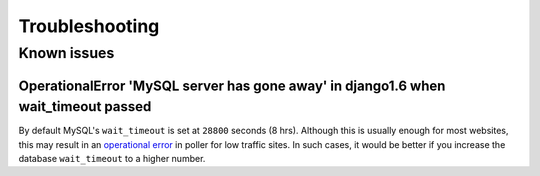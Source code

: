 Troubleshooting
===============

Known issues
------------

.. _operational error: https://code.djangoproject.com/ticket/21597#comment:29

OperationalError 'MySQL server has gone away' in django1.6 when wait_timeout passed
^^^^^^^^^^^^^^^^^^^^^^^^^^^^^^^^^^^^^^^^^^^^^^^^^^^^^^^^^^^^^^^^^^^^^^^^^^^^^^^^^^^

By default MySQL's ``wait_timeout`` is set at ``28800`` seconds (8 hrs). Although this is usually enough for most websites,
this may result in an `operational error`_ in poller for low traffic sites. In such cases, it would be better if you increase
the database ``wait_timeout`` to a higher number.
